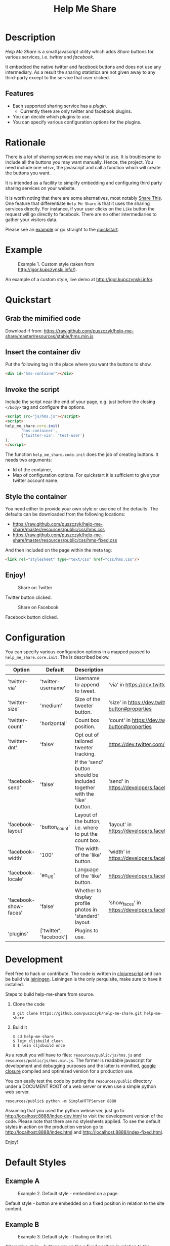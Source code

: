 #+TITLE: Help Me Share
#+STARTUP: showeverything

* Description
  /Help Me Share/ is a small javascript utility which adds /Share/ buttons for
  various services, i.e. /twitter/ and /facebook/.

  It embedded the native twitter and facebook buttons and does not use any
  intermediary. As a result the sharing statistics are not given away to any
  third-party except to the service that user clicked.

** Features
   - Each supported sharing service has a /plugin/.
     + Currently there are only twitter and facebook plugins.
   - You can decide which plugins to use.
   - You can specify various configuration options for the plugins.

* Rationale
  There is a lot of sharing services one may what to use. It is troublesome
  to include all the buttons you may want manually. Hence, the project. You
  need include one =<div>=, the javascript and call a function which will
  create the buttons you want.

  It is intended as a facility to simplify embedding and configuring third
  party sharing services on your website.
  
  It is worth noting that there are some alternatives, most notably
  [[http://en.wikipedia.org/wiki/ShareThis][Share This]].
  One feature that differentiate =Help Me Share= is that it uses the
  sharing services directly. For instance, if your user clicks on the =Like=
  button the request will go directly to facebook. There are no other
  intermediaries to gather your visitors data.

  Please see an [[#example][example]] or go straight to the [[#quickstart][quickstart]].

* Example
  #+CAPTION: Example 1. Custom style (taken from http://igor.kupczynski.info/).
  #+NAME: fig:ex1
  [[./docs/img/ex1.png]]

  An example of a custom style, live demo at http://igor.kupczynski.info/.

* Quickstart
** Grab the mimified code
   
   Download if from: 
   [[https://raw.github.com/puszczyk/help-me-share/master/resources/stable/hms.min.js]]

** Insert the container div

   Put the following tag in the place where you want the buttons to show.
   #+BEGIN_SRC html
   <div id="hms-container"></div>     
   #+END_SRC
  
** Invoke the script

   Include the script near the end of your page, e.g. just before the closing
   =</body>= tag and configure the options.
   #+BEGIN_SRC html
   <script src="js/hms.js"></script>
   <script>
   help_me_share.core.init(
          'hms-container',
          {'twitter-via': 'test-user'}
   );
   </script>
   #+END_SRC

   The function =help_me_share.code.init= does the job of creating buttons. It
   needs two arguments:

   + Id of the container,
   + Map of configuration options. For quickstart it is sufficient to give
     your twitter account name.

** Style the container

   You need either to provide your own style or use one of the defaults. The
   defaults can be downloaded from the following locations:
     
   * [[https://raw.github.com/puszczyk/help-me-share/master/resources/public/css/hms.css]]
   * https://raw.github.com/puszczyk/help-me-share/master/resources/public/css/hms-fixed.css
       
   And then included on the page within the meta tag:

   #+BEGIN_SRC html
   <link rel="stylesheet" type="text/css" href="css/hms.css"/>
   #+END_SRC

** Enjoy!
   #+CAPTION: Share on Twitter
   #+NAME: fig:twitter
   [[./docs/img/twitter-clicked.png]]
   
   Twitter button clicked.

   #+CAPTION: Share on Facebook
   #+NAME: fig:facebook
   [[./docs/img/facebook-clicked.png]]

   Facebook button clicked.

* Configuration
  You can specify various configuration options in a mapped passed to
  =help_me_share.core.init=. The is described below.

  | Option                | Default                 | Description                                                              | More info                                                                   |
  |-----------------------+-------------------------+--------------------------------------------------------------------------+-----------------------------------------------------------------------------|
  | 'twitter-via'         | 'twitter-username'      | Username to append to tweet.                                             | 'via' in https://dev.twitter.com/docs/tweet-button#properties               |
  | 'twitter-size'        | 'medium'                | Size of the tweeter button.                                              | 'size' in https://dev.twitter.com/docs/tweet-button#properties              |
  | 'twitter-count'       | 'horizontal'            | Count box position.                                                      | 'count' in https://dev.twitter.com/docs/tweet-button#properties             |
  | 'twitter-dnt'         | 'false'                 | Opt out of tailored tweeter tracking.                                    | https://dev.twitter.com/docs/tweet-button#optout                            |
  | 'facebook-send'       | 'false'                 | If the 'send' button should be included together with the 'like' button. | 'send' in https://developers.facebook.com/docs/reference/plugins/like       |
  | 'facebook-layout'     | 'button_count'          | Layout of the button, i.e. where to put the count box.                   | 'layout' in https://developers.facebook.com/docs/reference/plugins/like     |
  | 'facebook-width'      | '100'                   | The width of the 'like' button.                                          | 'width' in https://developers.facebook.com/docs/reference/plugins/like      |
  | 'facebook-locale'     | 'en_US'                 | Language of the 'like' button.                                           | https://developers.facebook.com/docs/reference/plugins/like                 |
  | 'facebook-show-faces' | 'false'                 | Whether to display profile photos in 'standard' layout.                  | 'show_faces' in https://developers.facebook.com/docs/reference/plugins/like |
  | 'plugins'             | ['twitter', 'facebook'] | Plugins to use.                                                          |                                                                             |


* Development
  Feel free to hack or contribute. The code is written in [[https://github.com/emezeske/clojurescript][clojurescript]] and
  can be build via [[https://github.com/technomancy/leiningen][leiningen]]. Leiningen is the only perquisite, make sure to
  have it installed.

  Steps to build help-me-share from source.

  1. Clone the code
      : $ git clone https://github.com/puszczyk/help-me-share.git help-me-share

  2. Build it
     #+BEGIN_SRC 
     $ cd help-me-share
     $ lein cljsbuild clean
     $ $ lein cljsbuild once
     #+END_SRC
     
  As a result you will have to files: =resources/public/js/hms.js= and
  =resources/public/js/hms.min.js=. The former is readable javascript for
  development and debugging purposes and the latter is mimified,
  [[https://developers.google.com/closure/compiler/][google closure]] compiled and optimized version for a production use.

  You can easily test the code by putting the =resources/public= directory
  under a DOCUMENT ROOT of a web server or even use a simple python web
  server.
   : resources/public$ python -m SimpleHTTPServer 8888

  Assuming that you used the python webserver, just go to
  [[http://localhost:8888/index-dev.html]] to visit the development
  version of the code. Please note that there are no stylesheets applied. To
  see the default styles in action on the production version go to
  [[http://localhost:8888/index.html]] and [[http://localhost:8888/index-fixed.html]].

  Enjoy!
      

* Default Styles
** Example A
  #+CAPTION: Example 2. Default style - embedded on a page.
  #+NAME: fig:ex2
  [[./docs/img/ex2.png]]

  Default style - button are embedded on a fixed position in relation to the
  site content.

** Example B
  #+CAPTION: Example 3. Default style - floating on the left.
  #+NAME: fig:ex3
  [[./docs/img/ex3.png]]

  Alternative style - buttons are on the a fixed position in relation to
  the browser frame and appear to be floating over the site content.

* Contributions
  We are on EPL, please feel free to fork this repository and contribute. You
  can also raise any issues or suggest improvements though the /issues/
  interface [[https://github.com/puszczyk/help-me-share/issues]].

  Feedback is appreciated!
